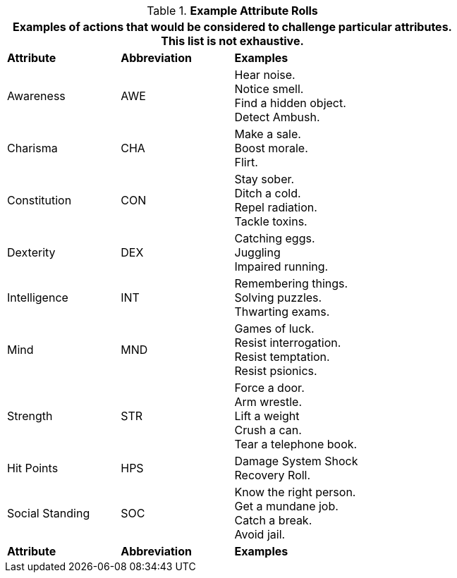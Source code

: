 // Table 16.1 Example Attribute Challenges
.*Example Attribute Rolls*
[width="75%",cols="<1,^1,<2",frame="all", stripes="even"]
|===
3+<|Examples of actions that would be considered to challenge particular attributes. This list is not exhaustive.

s|Attribute
s|Abbreviation
s|Examples

|Awareness
|AWE
|Hear noise. +
Notice smell. +
Find a hidden object. +
Detect Ambush.

|Charisma
|CHA
|Make a sale. +
Boost morale. +
Flirt.

|Constitution
|CON
|Stay sober. +
Ditch a cold. +
Repel radiation. +
Tackle toxins.

|Dexterity
|DEX
|Catching eggs. +
Juggling +
Impaired running.

|Intelligence
|INT
|Remembering things. +
Solving puzzles. +
Thwarting exams.

|Mind
|MND
|Games of luck. +
Resist interrogation. +
Resist temptation. +
Resist psionics.

|Strength
|STR
|Force a door. +
Arm wrestle. +
Lift a weight +
Crush a can. +
Tear a telephone book.

|Hit Points
|HPS
|Damage System Shock +
Recovery Roll.

|Social Standing
|SOC
|Know the right person. +
Get a mundane job. +
Catch a break. +
Avoid jail.

s|Attribute
s|Abbreviation
s|Examples
|===
